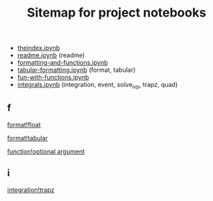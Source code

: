 #+TITLE:Sitemap for project notebooks
- [[./theindex.ipynb][theindex.ipynb]]
- [[./readme.ipynb][readme.ipynb]] (readme)
- [[./formatting-and-functions.ipynb][formatting-and-functions.ipynb]]
- [[./tabular-formatting.ipynb][tabular-formatting.ipynb]] (format, tabular)
- [[./fun-with-functions.ipynb][fun-with-functions.ipynb]]
- [[./integrals.ipynb][integrals.ipynb]] (integration, event, solve_ivp, trapz, quad)

** f

 [[./formatting-and-functions.ipynb][format!float]]

 [[./tabular-formatting.ipynb][format!tabular]]

 [[./fun-with-functions.ipynb][function!optional argument]]

** i

 [[./integrals.ipynb][integration!trapz]]

